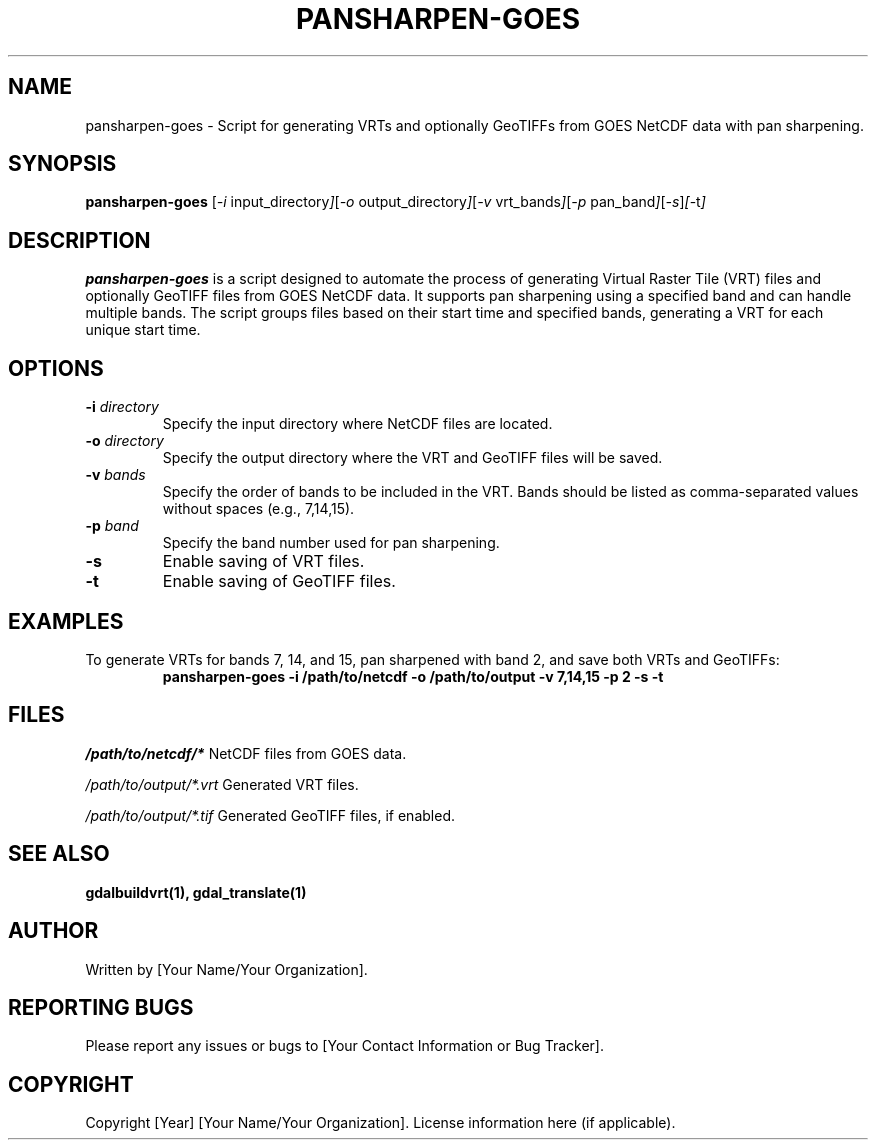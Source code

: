 .TH PANSHARPEN-GOES 1 "Date of Release" "Version Number" "GOES Data Processing"
.SH NAME
pansharpen-goes \- Script for generating VRTs and optionally GeoTIFFs from GOES NetCDF data with pan sharpening.

.SH SYNOPSIS
.B pansharpen-goes
.RI [ -i " input_directory" ] [ -o " output_directory" ] [ -v " vrt_bands" ] [ -p " pan_band" ] [ -s ] [ -t ]

.SH DESCRIPTION
.B pansharpen-goes
is a script designed to automate the process of generating Virtual Raster Tile (VRT) files and optionally GeoTIFF files from GOES NetCDF data. It supports pan sharpening using a specified band and can handle multiple bands. The script groups files based on their start time and specified bands, generating a VRT for each unique start time.

.SH OPTIONS
.TP
.BI -i " directory"
Specify the input directory where NetCDF files are located.

.TP
.BI -o " directory"
Specify the output directory where the VRT and GeoTIFF files will be saved.

.TP
.BI -v " bands"
Specify the order of bands to be included in the VRT. Bands should be listed as comma-separated values without spaces (e.g., 7,14,15).

.TP
.BI -p " band"
Specify the band number used for pan sharpening.

.TP
.B -s
Enable saving of VRT files.

.TP
.B -t
Enable saving of GeoTIFF files.

.SH EXAMPLES
To generate VRTs for bands 7, 14, and 15, pan sharpened with band 2, and save both VRTs and GeoTIFFs:
.RS
.B pansharpen-goes -i /path/to/netcdf -o /path/to/output -v 7,14,15 -p 2 -s -t
.RE

.SH FILES
.I /path/to/netcdf/*
NetCDF files from GOES data.

.I /path/to/output/*.vrt
Generated VRT files.

.I /path/to/output/*.tif
Generated GeoTIFF files, if enabled.

.SH "SEE ALSO"
.BR gdalbuildvrt(1),
.BR gdal_translate(1)

.SH AUTHOR
Written by [Your Name/Your Organization].

.SH "REPORTING BUGS"
Please report any issues or bugs to [Your Contact Information or Bug Tracker].

.SH COPYRIGHT
Copyright [Year] [Your Name/Your Organization]. License information here (if applicable).
